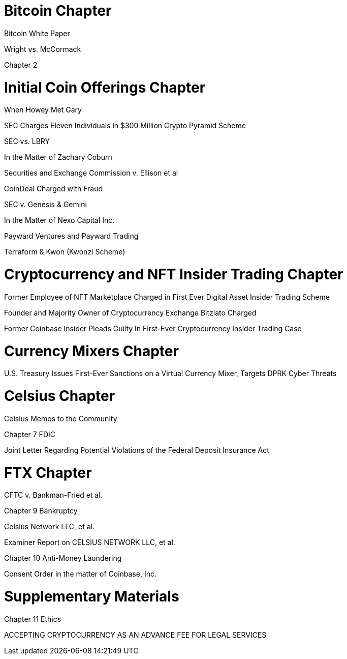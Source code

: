 
= Bitcoin Chapter =

Bitcoin White Paper

Wright vs. McCormack

Chapter 2

= Initial Coin Offerings Chapter =

When Howey Met Gary

SEC Charges Eleven Individuals in $300 Million Crypto Pyramid Scheme

SEC vs. LBRY

In the Matter of Zachary Coburn

Securities and Exchange Commission v. Ellison et al

CoinDeal Charged with Fraud

SEC v. Genesis & Gemini

In the Matter of Nexo Capital Inc.

Payward Ventures and Payward Trading

Terraform & Kwon (Kwonzi Scheme)

= Cryptocurrency and NFT Insider Trading Chapter =

Former Employee of NFT Marketplace Charged in First Ever Digital Asset Insider Trading Scheme

Founder and Majority Owner of Cryptocurrency Exchange Bitzlato Charged

Former Coinbase Insider Pleads Guilty In First-Ever Cryptocurrency Insider Trading Case

= Currency Mixers Chapter =

U.S. Treasury Issues First-Ever Sanctions on a Virtual Currency Mixer, Targets DPRK Cyber Threats

= Celsius Chapter =

Celsius Memos to the Community

Chapter 7 FDIC

Joint Letter Regarding Potential Violations of the Federal Deposit Insurance Act

= FTX Chapter =

CFTC v. Bankman-Fried et al.

Chapter 9 Bankruptcy

Celsius Network LLC, et al.

Examiner Report on CELSIUS NETWORK LLC, et al.

Chapter 10 Anti-Money Laundering

Consent Order in the matter of Coinbase, Inc.

= Supplementary Materials =

Chapter 11 Ethics

ACCEPTING CRYPTOCURRENCY AS AN ADVANCE FEE FOR LEGAL SERVICES


